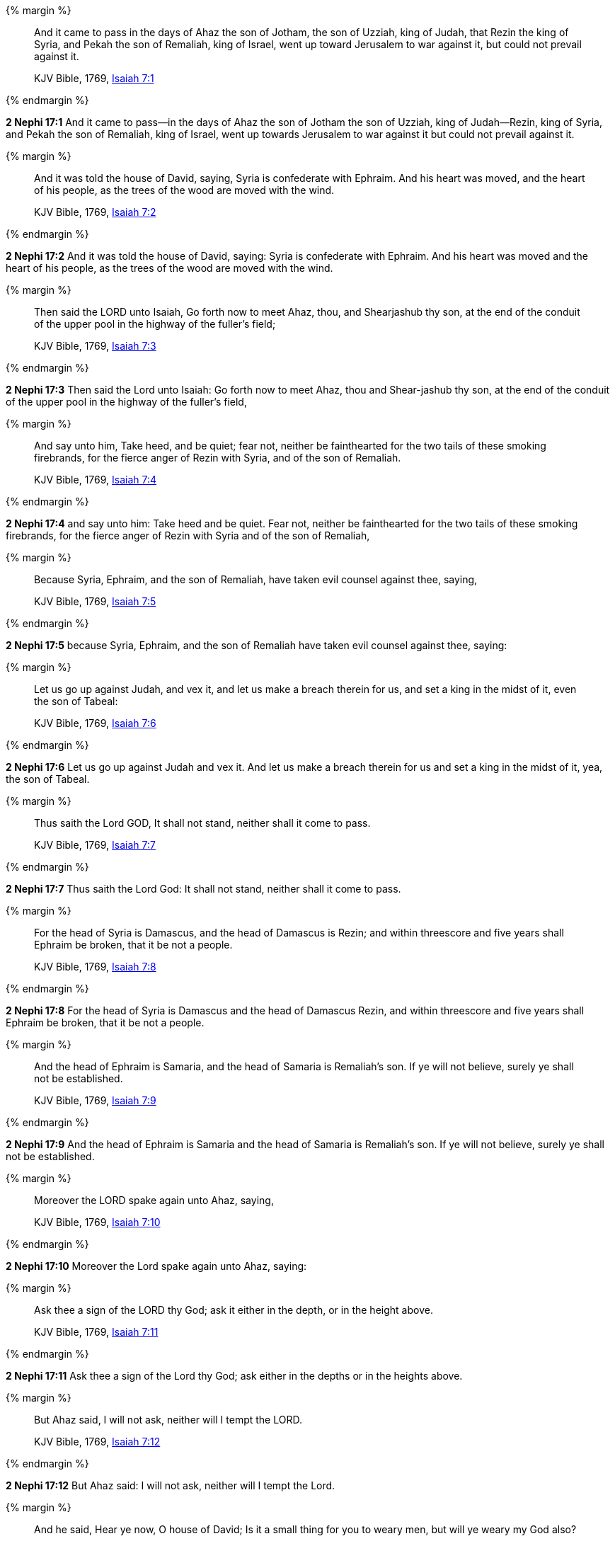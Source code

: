 {% margin %}
____
And it came to pass in the days of Ahaz the son of Jotham, the son of Uzziah, king of Judah, that Rezin the king of Syria, and Pekah the son of Remaliah, king of Israel, went up toward Jerusalem to war against it, but could not prevail against it.

KJV Bible, 1769, http://www.kingjamesbibleonline.org/Isaiah-Chapter-7/[Isaiah 7:1]
____
{% endmargin %}


*2 Nephi 17:1* [highlight]#And it came to pass--in the days of Ahaz the son of Jotham the son of Uzziah, king of Judah--Rezin, king of Syria, and Pekah the son of Remaliah, king of Israel, went up towards Jerusalem to war against it but could not prevail against it.#

{% margin %}
____
And it was told the house of David, saying, Syria is confederate with Ephraim. And his heart was moved, and the heart of his people, as the trees of the wood are moved with the wind.

KJV Bible, 1769, http://www.kingjamesbibleonline.org/Isaiah-Chapter-7/[Isaiah 7:2]
____
{% endmargin %}


*2 Nephi 17:2* [highlight]#And it was told the house of David, saying: Syria is confederate with Ephraim. And his heart was moved and the heart of his people, as the trees of the wood are moved with the wind.#

{% margin %}
____
Then said the LORD unto Isaiah, Go forth now to meet Ahaz, thou, and Shearjashub thy son, at the end of the conduit of the upper pool in the highway of the fuller's field;

KJV Bible, 1769, http://www.kingjamesbibleonline.org/Isaiah-Chapter-7/[Isaiah 7:3]
____
{% endmargin %}


*2 Nephi 17:3* [highlight]#Then said the Lord unto Isaiah: Go forth now to meet Ahaz, thou and Shear-jashub thy son, at the end of the conduit of the upper pool in the highway of the fuller's field,#

{% margin %}
____
And say unto him, Take heed, and be quiet; fear not, neither be fainthearted for the two tails of these smoking firebrands, for the fierce anger of Rezin with Syria, and of the son of Remaliah.

KJV Bible, 1769, http://www.kingjamesbibleonline.org/Isaiah-Chapter-7/[Isaiah 7:4]
____
{% endmargin %}


*2 Nephi 17:4* [highlight]#and say unto him: Take heed and be quiet. Fear not, neither be fainthearted for the two tails of these smoking firebrands, for the fierce anger of Rezin with Syria and of the son of Remaliah,#

{% margin %}
____
Because Syria, Ephraim, and the son of Remaliah, have taken evil counsel against thee, saying,

KJV Bible, 1769, http://www.kingjamesbibleonline.org/Isaiah-Chapter-7/[Isaiah 7:5]
____
{% endmargin %}


*2 Nephi 17:5* [highlight]#because Syria, Ephraim, and the son of Remaliah have taken evil counsel against thee, saying:#

{% margin %}
____
Let us go up against Judah, and vex it, and let us make a breach therein for us, and set a king in the midst of it, even the son of Tabeal:

KJV Bible, 1769, http://www.kingjamesbibleonline.org/Isaiah-Chapter-7/[Isaiah 7:6]
____
{% endmargin %}


*2 Nephi 17:6* [highlight]#Let us go up against Judah and vex it. And let us make a breach therein for us and set a king in the midst of it, yea, the son of Tabeal.#

{% margin %}
____
Thus saith the Lord GOD, It shall not stand, neither shall it come to pass.

KJV Bible, 1769, http://www.kingjamesbibleonline.org/Isaiah-Chapter-7/[Isaiah 7:7]
____
{% endmargin %}


*2 Nephi 17:7* [highlight]#Thus saith the Lord God: It shall not stand, neither shall it come to pass.#

{% margin %}
____
For the head of Syria is Damascus, and the head of Damascus is Rezin; and within threescore and five years shall Ephraim be broken, that it be not a people.

KJV Bible, 1769, http://www.kingjamesbibleonline.org/Isaiah-Chapter-7/[Isaiah 7:8]
____
{% endmargin %}


*2 Nephi 17:8* [highlight]#For the head of Syria is Damascus and the head of Damascus Rezin, and within threescore and five years shall Ephraim be broken, that it be not a people.#

{% margin %}
____
And the head of Ephraim is Samaria, and the head of Samaria is Remaliah's son. If ye will not believe, surely ye shall not be established.

KJV Bible, 1769, http://www.kingjamesbibleonline.org/Isaiah-Chapter-7/[Isaiah 7:9]
____
{% endmargin %}


*2 Nephi 17:9* [highlight]#And the head of Ephraim is Samaria and the head of Samaria is Remaliah's son. If ye will not believe, surely ye shall not be established.#

{% margin %}
____
Moreover the LORD spake again unto Ahaz, saying,

KJV Bible, 1769, http://www.kingjamesbibleonline.org/Isaiah-Chapter-7/[Isaiah 7:10]
____
{% endmargin %}


*2 Nephi 17:10* [highlight]#Moreover the Lord spake again unto Ahaz, saying:#

{% margin %}
____
Ask thee a sign of the LORD thy God; ask it either in the depth, or in the height above.

KJV Bible, 1769, http://www.kingjamesbibleonline.org/Isaiah-Chapter-7/[Isaiah 7:11]
____
{% endmargin %}


*2 Nephi 17:11* [highlight]#Ask thee a sign of the Lord thy God; ask either in the depths or in the heights above.#

{% margin %}
____
But Ahaz said, I will not ask, neither will I tempt the LORD.

KJV Bible, 1769, http://www.kingjamesbibleonline.org/Isaiah-Chapter-7/[Isaiah 7:12]
____
{% endmargin %}


*2 Nephi 17:12* [highlight]#But Ahaz said: I will not ask, neither will I tempt the Lord.#

{% margin %}
____
And he said, Hear ye now, O house of David; Is it a small thing for you to weary men, but will ye weary my God also?

KJV Bible, 1769, http://www.kingjamesbibleonline.org/Isaiah-Chapter-7/[Isaiah 7:13]
____
{% endmargin %}


*2 Nephi 17:13* [highlight]#And he said: Hear ye now, O house of David: Is it a small thing for you to weary men, but will ye weary my God also?#

{% margin %}
____
Therefore the Lord himself shall give you a sign; Behold, a virgin shall conceive, and bear a son, and shall call his name Immanuel.

KJV Bible, 1769, http://www.kingjamesbibleonline.org/Isaiah-Chapter-7/[Isaiah 7:14]
____
{% endmargin %}


*2 Nephi 17:14* [highlight]#Therefore the Lord himself shall give you a sign: behold, a virgin shall conceive and shall bear a son and shall call his name Immanuel.#

{% margin %}
____
Butter and honey shall he eat, that he may know to refuse the evil, and choose the good.

KJV Bible, 1769, http://www.kingjamesbibleonline.org/Isaiah-Chapter-7/[Isaiah 7:15]
____
{% endmargin %}


*2 Nephi 17:15* [highlight]#Butter and honey shall he eat, that he may know to refuse the evil and to choose the good.#

{% margin %}
____
For before the child shall know to refuse the evil, and choose the good, the land that thou abhorrest shall be forsaken of both her kings.

KJV Bible, 1769, http://www.kingjamesbibleonline.org/Isaiah-Chapter-7/[Isaiah 7:16]
____
{% endmargin %}


*2 Nephi 17:16* [highlight]#For before the child shall know to refuse the evil and choose the good, the land that thou abhorrest shall be forsaken of both her kings.#

{% margin %}
____
The LORD shall bring upon thee, and upon thy people, and upon thy father's house, days that have not come, from the day that Ephraim departed from Judah; even the king of Assyria.

KJV Bible, 1769, http://www.kingjamesbibleonline.org/Isaiah-Chapter-7/[Isaiah 7:17]
____
{% endmargin %}


*2 Nephi 17:17* [highlight]#The Lord shall bring upon thee and upon thy people and upon thy father's house days that have not come from the day that Ephraim departed from Judah, the king of Assyria.#

{% margin %}
____
And it shall come to pass in that day, that the LORD shall hiss for the fly that is in the uttermost part of the rivers of Egypt, and for the bee that is in the land of Assyria.

KJV Bible, 1769, http://www.kingjamesbibleonline.org/Isaiah-Chapter-7/[Isaiah 7:18]
____
{% endmargin %}


*2 Nephi 17:18* [highlight]#And it shall come to pass in that day that the Lord shall hiss for the fly that is in the uttermost part of Egypt and for the bee that is in the land of Assyria.#

{% margin %}
____
And they shall come, and shall rest all of them in the desolate valleys, and in the holes of the rocks, and upon all thorns, and upon all bushes.

KJV Bible, 1769, http://www.kingjamesbibleonline.org/Isaiah-Chapter-7/[Isaiah 7:19]
____
{% endmargin %}


*2 Nephi 17:19* [highlight]#And they shall come and shall rest, all of them, in the desolate valleys and in the holes of the rocks and upon all thorns and upon all bushes.#

{% margin %}
____
In the same day shall the Lord shave with a razor that is hired, namely, by them beyond the river, by the king of Assyria, the head, and the hair of the feet: and it shall also consume the beard.

KJV Bible, 1769, http://www.kingjamesbibleonline.org/Isaiah-Chapter-7/[Isaiah 7:20]
____
{% endmargin %}


*2 Nephi 17:20* [highlight]#In the same day shall the Lord shave with a razor that is hired by them beyond the river, by the king of Assyria, the head and the hair of the feet; and it shall also consume the beard.#

{% margin %}
____
And it shall come to pass in that day, that a man shall nourish a young cow, and two sheep;

KJV Bible, 1769, http://www.kingjamesbibleonline.org/Isaiah-Chapter-7/[Isaiah 7:21]
____
{% endmargin %}


*2 Nephi 17:21* [highlight]#And it shall come to pass that in that day a man shall nourish a young cow and two sheep.#

{% margin %}
____
And it shall come to pass, for the abundance of milk that they shall give he shall eat butter: for butter and honey shall every one eat that is left in the land.

KJV Bible, 1769, http://www.kingjamesbibleonline.org/Isaiah-Chapter-7/[Isaiah 7:22]
____
{% endmargin %}


*2 Nephi 17:22* [highlight]#And it shall come to pass, for the abundance of milk they shall give, he shall eat butter, for butter and honey shall every one eat that is left in the land.#

{% margin %}
____
And it shall come to pass in that day, that every place shall be, where there were a thousand vines at a thousand silverlings, it shall even be for briers and thorns.

KJV Bible, 1769, http://www.kingjamesbibleonline.org/Isaiah-Chapter-7/[Isaiah 7:23]
____
{% endmargin %}


*2 Nephi 17:23* [highlight]#And it shall come to pass in that day every place shall be where there were a thousand vines at a thousand silverlings, which shall be for briars and thorns.#

{% margin %}
____
With arrows and with bows shall men come thither; because all the land shall become briers and thorns.

KJV Bible, 1769, http://www.kingjamesbibleonline.org/Isaiah-Chapter-7/[Isaiah 7:24]
____
{% endmargin %}


*2 Nephi 17:24* [highlight]#With arrows and with bows shall men come thither because all the land shall become briars and thorns.#

{% margin %}
____
And on all hills that shall be digged with the mattock, there shall not come thither the fear of briers and thorns: but it shall be for the sending forth of oxen, and for the treading of lesser cattle.

KJV Bible, 1769, http://www.kingjamesbibleonline.org/Isaiah-Chapter-7/[Isaiah 7:25]
____
{% endmargin %}


*2 Nephi 17:25* [highlight]#And all hills that shall be digged with the mattock, there shall not come thither the fear of briars and thorns, but it shall be for the sending forth of oxen and the treading of lesser cattle.#

